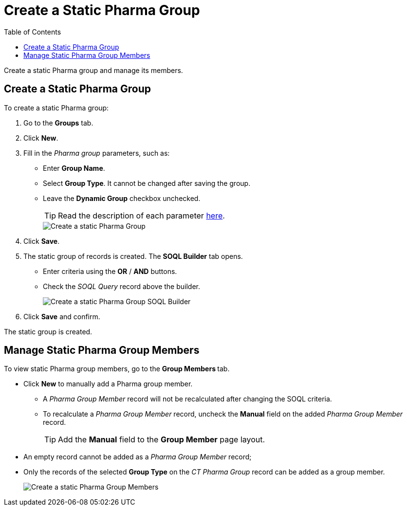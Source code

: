 = Create a Static Pharma Group
:toc:

Create a static Pharma group and manage its members.

[[h2_411285314]]
== Create a Static Pharma Group

To create a static Pharma group:

. Go to the *Groups* tab.
. Click *New*.
. Fill in the _Pharma group_ parameters, such as:
* Enter *Group Name*.
* Select *Group Type*. It cannot be changed after saving the group.
* Leave the *Dynamic Group* checkbox unchecked.
+
TIP: Read the description of each parameter xref:./ref-guide/pharma-group-field-reference.adoc[here].
+
image::Create-a-static-Pharma-Group.png[role=half-width]
. Click *Save*.
. The static group of records is created. The *SOQL Builder* tab opens.
* Enter criteria using the *OR* / *AND* buttons.
* Check the _SOQL Query_ record above the builder.
+
image:Create-a-static-Pharma-Group_SOQL-Builder.png[]
. Click *Save* and confirm.

The static group is created.

[[h2_1766846133]]
== Manage Static Pharma Group Members

To view static Pharma group members, go to the **Group Members **tab.

* Click *New* to manually add a Pharma group member.
** A _Pharma Group Member_ record will not be recalculated after changing the SOQL criteria.
** To recalculate a _Pharma Group Member_ record, uncheck the *Manual* field on the added _Pharma Group Member_ record.
+
TIP: Add the *Manual* field to the *Group Member* page layout.
* An empty record cannot be added as a _Pharma Group Member_ record;
* Only the records of the selected *Group Type* on the _CT Pharma Group_ record can be added as a group member.
+
image:Create-a-static-Pharma-Group_Members.png[]
